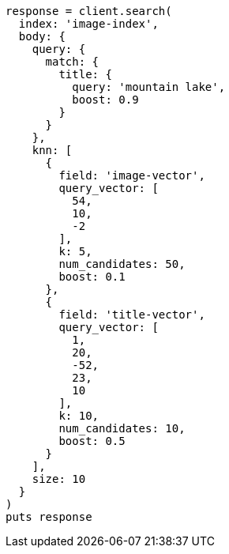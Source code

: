 [source, ruby]
----
response = client.search(
  index: 'image-index',
  body: {
    query: {
      match: {
        title: {
          query: 'mountain lake',
          boost: 0.9
        }
      }
    },
    knn: [
      {
        field: 'image-vector',
        query_vector: [
          54,
          10,
          -2
        ],
        k: 5,
        num_candidates: 50,
        boost: 0.1
      },
      {
        field: 'title-vector',
        query_vector: [
          1,
          20,
          -52,
          23,
          10
        ],
        k: 10,
        num_candidates: 10,
        boost: 0.5
      }
    ],
    size: 10
  }
)
puts response
----
